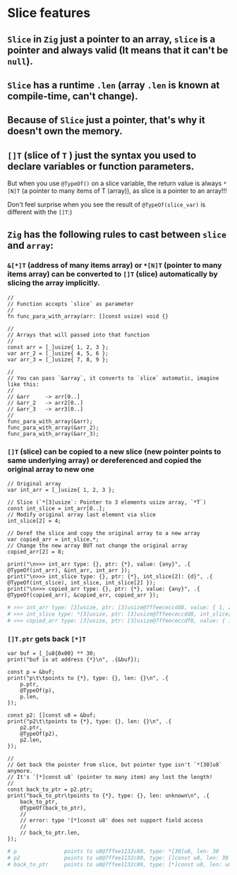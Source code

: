 * Slice features

** =Slice= in =Zig= just a pointer to an array, =slice= is a pointer and always valid (It means that it can't be ~null~).

** =Slice= has a runtime ~.len~ (array ~.len~ is known at compile-time, can't change).

** Because of =Slice= just a pointer, that's why it doesn't own the memory.

** ~[]T~ (slice of ~T~ ) just the syntax you used to declare variables or function parameters.

But when you use ~@TypeOf()~ on a slice variable, the return value is always ~*[N]T~ (a pointer to many items of T (array)), as slice is a pointer to an array!!!

Don't feel surprise when you see the result of ~@TypeOf(slice_var)~ is different with the ~[]T~:)


** =Zig= has the following rules to cast between =slice= and =array=:

*** ~&[*]T~ (address of many items array) or ~*[N]T~ (pointer to many items array) can be converted to ~[]T~ (slice) automatically by slicing the array implicitly.

#+BEGIN_SRC zig
  //
  // Function accepts `slice` as parameter
  //
  fn func_para_with_array(arr: []const usize) void {}

  //
  // Arrays that will passed into that function
  //
  const arr = [_]usize{ 1, 2, 3 };
  var arr_2 = [_]usize{ 4, 5, 6 };
  var arr_3 = [_]usize{ 7, 8, 9 };

  //
  // You can pass `&array`, it converts to `slice` automatic, imagine like this:
  //
  // &arr     -> arr[0..] 
  // &arr_2   -> arr2[0..]
  // &arr_3   -> arr3[0..]
  //
  func_para_with_array(&arr);
  func_para_with_array(&arr_2);
  func_para_with_array(&arr_3);
#+END_SRC


*** ~[]T~ (slice) can be copied to a new slice (new pointer points to same underlying array) or dereferenced and copied the original array to new one

#+BEGIN_SRC zig
  // Original array
  var int_arr = [_]usize{ 1, 2, 3 };

  // Slice (`*[3]usize`: Pointer to 3 elements usize array, `*T`)
  const int_slice = int_arr[0..];
  // Modify original array last element via slice
  int_slice[2] = 4;

  // Deref the slice and copy the original array to a new array
  var copied_arr = int_slice.*;
  // Change the new array BUT not change the original array
  copied_arr[2] = 8;

  print("\n>>> int_arr type: {}, ptr: {*}, value: {any}", .{ @TypeOf(int_arr), &int_arr, int_arr });
  print("\n>>> int_slice type: {}, ptr: {*}, int_slice[2]: {d}", .{ @TypeOf(int_slice), int_slice, int_slice[2] });
  print("\n>>> copied_arr type: {}, ptr: {*}, value: {any}", .{ @TypeOf(copied_arr), &copied_arr, copied_arr });
#+END_SRC

#+BEGIN_SRC bash
  # >>> int_arr type: [3]usize, ptr: [3]usize@7ffeececcdd8, value: { 1, 2, 4 }
  # >>> int_slice type: *[3]usize, ptr: [3]usize@7ffeececcdd8, int_slice[2]: 4
  # >>> copied_arr type: [3]usize, ptr: [3]usize@7ffeececcdf0, value: { 1, 2, 8 }⏎
#+END_SRC


*** ~[]T.ptr~ gets back ~[*]T~

#+BEGIN_SRC zig
  var buf = [_]u8{0x00} ** 30;
  print("buf is at address {*}\n", .{&buf});

  const p = &buf;
  print("p\t\tpoints to {*}, type: {}, len: {}\n", .{
      p.ptr,
      @TypeOf(p),
      p.len,
  });

  const p2: []const u8 = &buf;
  print("p2\t\tpoints to {*}, type: {}, len: {}\n", .{
      p2.ptr,
      @TypeOf(p2),
      p2.len,
  });

  //
  // Get back the pointer from slice, but pointer type isn't `*[30]u8` anymore.
  // It's `[*]const u8` (pointer to many item) any lost the length!
  //
  const back_to_ptr = p2.ptr;
  print("back_to_ptr\tpoints to {*}, type: {}, len: unknown\n", .{
      back_to_ptr,
      @TypeOf(back_to_ptr),
      //
      // error: type '[*]const u8' does not support field access
      //
      // back_to_ptr.len,
  });
#+END_SRC

#+BEGIN_SRC bash
  # p               points to u8@7ffee1132c80, type: *[30]u8, len: 30
  # p2              points to u8@7ffee1132c80, type: []const u8, len: 30
  # back_to_ptr     points to u8@7ffee1132c80, type: [*]const u8, len: unknown
#+END_SRC
